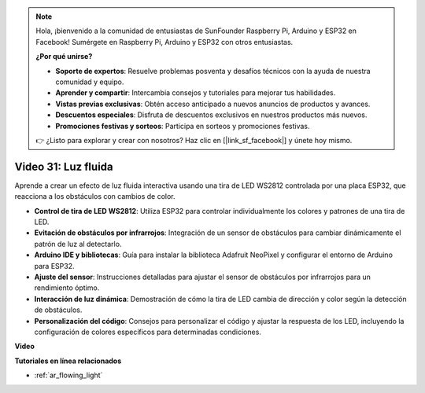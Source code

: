.. note::

    Hola, ¡bienvenido a la comunidad de entusiastas de SunFounder Raspberry Pi, Arduino y ESP32 en Facebook! Sumérgete en Raspberry Pi, Arduino y ESP32 con otros entusiastas.

    **¿Por qué unirse?**

    - **Soporte de expertos**: Resuelve problemas posventa y desafíos técnicos con la ayuda de nuestra comunidad y equipo.
    - **Aprender y compartir**: Intercambia consejos y tutoriales para mejorar tus habilidades.
    - **Vistas previas exclusivas**: Obtén acceso anticipado a nuevos anuncios de productos y avances.
    - **Descuentos especiales**: Disfruta de descuentos exclusivos en nuestros productos más nuevos.
    - **Promociones festivas y sorteos**: Participa en sorteos y promociones festivas.

    👉 ¿Listo para explorar y crear con nosotros? Haz clic en [|link_sf_facebook|] y únete hoy mismo.

Video 31: Luz fluida
====================================================

Aprende a crear un efecto de luz fluida interactiva usando una tira de LED WS2812 controlada por una placa ESP32, que reacciona a los obstáculos con cambios de color.

* **Control de tira de LED WS2812**: Utiliza ESP32 para controlar individualmente los colores y patrones de una tira de LED.
* **Evitación de obstáculos por infrarrojos**: Integración de un sensor de obstáculos para cambiar dinámicamente el patrón de luz al detectarlo.
* **Arduino IDE y bibliotecas**: Guía para instalar la biblioteca Adafruit NeoPixel y configurar el entorno de Arduino para ESP32.
* **Ajuste del sensor**: Instrucciones detalladas para ajustar el sensor de obstáculos por infrarrojos para un rendimiento óptimo.
* **Interacción de luz dinámica**: Demostración de cómo la tira de LED cambia de dirección y color según la detección de obstáculos.
* **Personalización del código**: Consejos para personalizar el código y ajustar la respuesta de los LED, incluyendo la configuración de colores específicos para determinadas condiciones.

**Video**

.. raw:: html

    <iframe width="700" height="500" src="https://www.youtube.com/embed/VRzX0PUZbLM?si=ImFHwfyEhez4LR1i" title="YouTube video player" frameborder="0" allow="accelerometer; autoplay; clipboard-write; encrypted-media; gyroscope; picture-in-picture; web-share" allowfullscreen></iframe>

**Tutoriales en línea relacionados**

* :ref:`ar_flowing_light`

